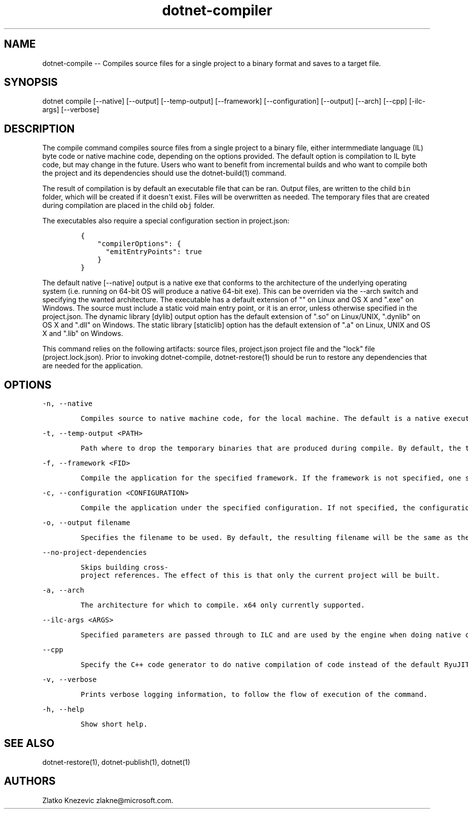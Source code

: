 .\" Automatically generated by Pandoc 1.15.1
.\"
.hy
.TH "dotnet-compiler" "1" "January 2016" "" ""
.SH NAME
.PP
dotnet\-compile \-\- Compiles source files for a single project to a
binary format and saves to a target file.
.SH SYNOPSIS
.PP
dotnet compile [\-\-native] [\-\-output] [\-\-temp\-output]
[\-\-framework] [\-\-configuration] [\-\-output] [\-\-arch] [\-\-cpp]
[\-ilc\-args] [\-\-verbose]
.SH DESCRIPTION
.PP
The compile command compiles source files from a single project to a
binary file, either intermmediate language (IL) byte code or native
machine code, depending on the options provided.
The default option is compilation to IL byte code, but may change in the
future.
Users who want to benefit from incremental builds and who want to
compile both the project and its dependencies should use the
dotnet\-build(1) command.
.PP
The result of compilation is by default an executable file that can be
ran.
Output files, are written to the child \f[C]bin\f[] folder, which will
be created if it doesn\[aq]t exist.
Files will be overwritten as needed.
The temporary files that are created during compilation are placed in
the child \f[C]obj\f[] folder.
.PP
The executables also require a special configuration section in
project.json:
.IP
.nf
\f[C]
{\ 
\ \ \ \ "compilerOptions":\ {
\ \ \ \ \ \ "emitEntryPoints":\ true
\ \ \ \ }
}
\f[]
.fi
.PP
The default native [\-\-native] output is a native exe that conforms to
the architecture of the underlying operating system (i.e.
running on 64\-bit OS will produce a native 64\-bit exe).
This can be overriden via the \-\-arch switch and specifying the wanted
architecture.
The executable has a default extension of "" on Linux and OS X and
".exe" on Windows.
The source must include a static void main entry point, or it is an
error, unless otherwise specified in the project.json.
The dynamic library [dylib] output option has the default extension of
".so" on Linux/UNIX, ".dynlib" on OS X and ".dll" on Windows.
The static library [staticlib] option has the default extension of ".a"
on Linux, UNIX and OS X and ".lib" on Windows.
.PP
This command relies on the following artifacts: source files,
project.json project file and the "lock" file (project.lock.json).
Prior to invoking dotnet\-compile, dotnet\-restore(1) should be run to
restore any dependencies that are needed for the application.
.SH OPTIONS
.PP
\f[C]\-n,\ \-\-native\f[]
.IP
.nf
\f[C]
Compiles\ source\ to\ native\ machine\ code,\ for\ the\ local\ machine.\ The\ default\ is\ a\ native\ executable.\ The\ default\ executable\ extension\ is\ no\ extension\ and\ ".exe"\ on\ Windows.
\f[]
.fi
.PP
\f[C]\-t,\ \-\-temp\-output\ <PATH>\f[]
.IP
.nf
\f[C]
Path\ where\ to\ drop\ the\ temporary\ binaries\ that\ are\ produced\ during\ compile.\ By\ default,\ the\ temporary\ binaries\ are\ dropped\ in\ the\ `obj`\ directory\ in\ the\ directory\ where\ `project.json`\ files\ lives,\ that\ is,\ where\ the\ application\ lives.\ \ 
\f[]
.fi
.PP
\f[C]\-f,\ \-\-framework\ <FID>\f[]
.IP
.nf
\f[C]
Compile\ the\ application\ for\ the\ specified\ framework.\ If\ the\ framework\ is\ not\ specified,\ one\ specified\ in\ `project.json`\ will\ be\ used.\ 
\f[]
.fi
.PP
\f[C]\-c,\ \-\-configuration\ <CONFIGURATION>\f[]
.IP
.nf
\f[C]
Compile\ the\ application\ under\ the\ specified\ configuration.\ If\ not\ specified,\ the\ configuration\ will\ default\ to\ "Debug".\ \ 
\f[]
.fi
.PP
\f[C]\-o,\ \-\-output\ filename\f[]
.IP
.nf
\f[C]
Specifies\ the\ filename\ to\ be\ used.\ By\ default,\ the\ resulting\ filename\ will\ be\ the\ same\ as\ the\ project\ name\ specified\ in\ `project.json`,\ if\ one\ exists,\ or\ the\ directory\ in\ which\ the\ source\ files\ reside.\ 
\f[]
.fi
.PP
\f[C]\-\-no\-project\-dependencies\f[]
.IP
.nf
\f[C]
Skips\ building\ cross\-project\ references.\ The\ effect\ of\ this\ is\ that\ only\ the\ current\ project\ will\ be\ built.\ 
\f[]
.fi
.PP
\f[C]\-a,\ \-\-arch\f[]
.IP
.nf
\f[C]
The\ architecture\ for\ which\ to\ compile.\ x64\ only\ currently\ supported.
\f[]
.fi
.PP
\f[C]\-\-ilc\-args\ <ARGS>\f[]
.IP
.nf
\f[C]
Specified\ parameters\ are\ passed\ through\ to\ ILC\ and\ are\ used\ by\ the\ engine\ when\ doing\ native\ compilation.\ 
\f[]
.fi
.PP
\f[C]\-\-cpp\f[]
.IP
.nf
\f[C]
Specify\ the\ C++\ code\ generator\ to\ do\ native\ compilation\ of\ code\ instead\ of\ the\ default\ RyuJIT.\ \ \ \ \ \ \ 
\f[]
.fi
.PP
\f[C]\-v,\ \-\-verbose\f[]
.IP
.nf
\f[C]
Prints\ verbose\ logging\ information,\ to\ follow\ the\ flow\ of\ execution\ of\ the\ command.
\f[]
.fi
.PP
\f[C]\-h,\ \-\-help\f[]
.IP
.nf
\f[C]
Show\ short\ help.\ 
\f[]
.fi
.SH SEE ALSO
.PP
dotnet\-restore(1), dotnet\-publish(1), dotnet(1)
.SH AUTHORS
Zlatko Knezevic zlakne\@microsoft.com.
